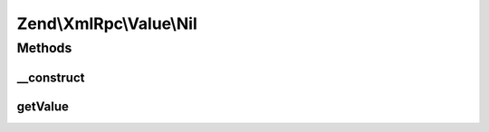 .. XmlRpc/Value/Nil.php generated using docpx on 01/30/13 03:32am


Zend\\XmlRpc\\Value\\Nil
========================

Methods
+++++++

__construct
-----------

.. function:: __construct()


    Set the value of a nil native type



getValue
--------

.. function:: getValue()


    Return the value of this object, convert the XML-RPC native nill value into a PHP NULL

    :rtype: null 



